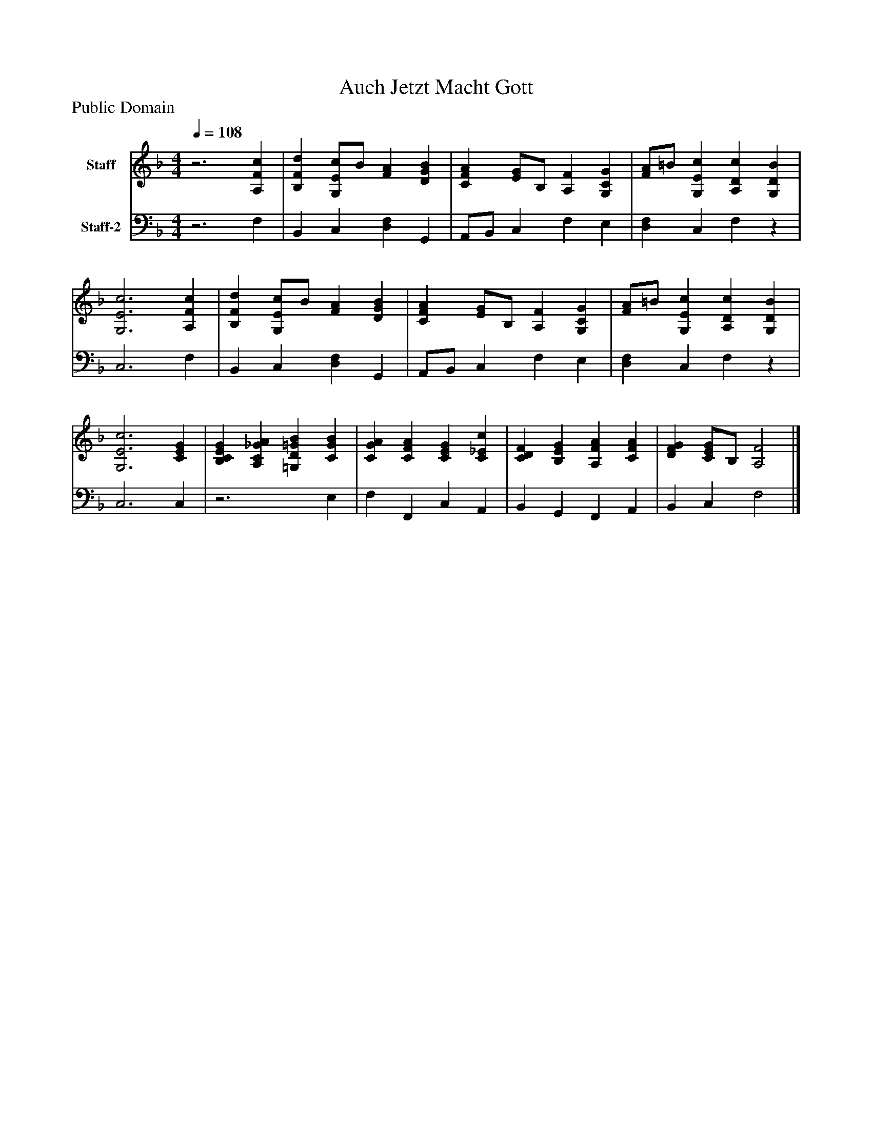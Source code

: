 %%abc-creator mxml2abc 1.4
%%abc-version 2.0
%%continueall true
%%titletrim true
%%titleformat A-1 T C1, Z-1, S-1
X: 0
T: Auch Jetzt Macht Gott
Z: Public Domain
L: 1/4
M: 4/4
Q: 1/4=108
V: P1 name="Staff"
%%MIDI program 1 19
V: P2 name="Staff-2"
%%MIDI program 2 19
K: F
[V: P1] z3 [A,Fc] | [B,Fd] [G,/E/c/]B/ [FA] [DGB] | [CFA] [E/G/]B,/ [A,F] [G,CG] | [F/A/]=B/ [G,Ec] [A,Dc] [G,DB] | [G,3E3c3] [A,Fc] | [B,Fd] [G,/E/c/]B/ [FA] [DGB] | [CFA] [E/G/]B,/ [A,F] [G,CG] | [F/A/]=B/ [G,Ec] [A,Dc] [G,DB] | [G,3E3c3] [CEG] | [B,CEG] [A,C_GA] [=G,D=GB] [CGB] | [CGA] [CFA] [CEG] [C_Ec] | [CDF] [B,EG] [A,FA] [CFA] | [DFG] [C/E/G/]B,/ [A,2F2]|]
[V: P2] z3 F, | B,, C, [D,F,] G,, | A,,/B,,/ C, F, E, | [D,F,] C, F,z | C,3 F, | B,, C, [D,F,] G,, | A,,/B,,/ C, F, E, | [D,F,] C, F,z | C,3 C, |z3 E, | F, F,, C, A,, | B,, G,, F,, A,, | B,, C, F,2|]

